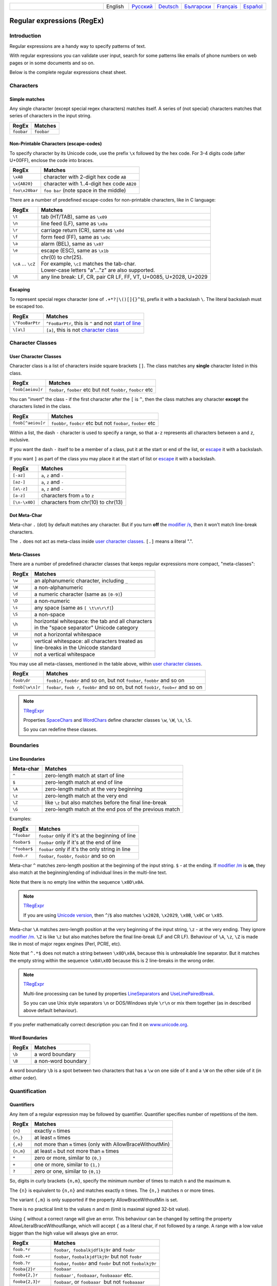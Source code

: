 .. list-table::
   :widths: 40 10 10 10 10 10 10
   :header-rows: 0

   * -
     - English
     - `Русский <https://regex.sorokin.engineer/ru/latest/regular_expressions.html>`__
     - `Deutsch <https://regex.sorokin.engineer/de/latest/regular_expressions.html>`__
     - `Български <https://regex.sorokin.engineer/bg/latest/regular_expressions.html>`__
     - `Français <https://regex.sorokin.engineer/fr/latest/regular_expressions.html>`__
     - `Español <https://regex.sorokin.engineer/es/latest/regular_expressions.html>`__

Regular expressions (RegEx)
===========================

Introduction
------------

Regular expressions are a handy way to specify patterns of
text.

With regular expressions you can validate user input, search for some
patterns like emails of phone numbers on web pages or in some documents
and so on.

Below is the complete regular expressions cheat sheet.

Characters
----------

Simple matches
~~~~~~~~~~~~~~

Any single character (except special regex characters) matches itself.
A series of (not special) characters matches that series of characters in the input
string.

========== ==========
RegEx      Matches
========== ==========
``foobar`` ``foobar``
========== ==========

Non-Printable Characters (escape-codes)
~~~~~~~~~~~~~~~~~~~~~~~~~~~~~~~~~~~~~~~

To specify character by its Unicode code, use the prefix ``\x`` followed by the hex code.
For 3-4 digits code (after U+00FF), enclose the code into braces. 

============== ==============================================
RegEx          Matches
============== ==============================================
``\xAB``       character with 2-digit hex code ``AB``
``\x{AB20}``   character with 1..4-digit hex code ``AB20``
``foo\x20bar`` ``foo bar`` (note space in the middle)
============== ==============================================

There are a number of predefined escape-codes for non-printable characters,
like in C language:

=================== ==========================================================================
RegEx               Matches
=================== ==========================================================================
``\t``              tab (HT/TAB), same as ``\x09``
``\n``              line feed (LF), same as ``\x0a``
``\r``              carriage return (CR), same as ``\x0d``
``\f``              form feed (FF), same as ``\x0c``
``\a``              alarm (BEL), same as ``\x07``
``\e``              escape (ESC), same as ``\x1b``
``\cA`` ... ``\cZ`` | chr(0) to chr(25).
                    | For example, ``\cI`` matches the tab-char. 
                    | Lower-case letters "a"..."z" are also supported.
``\R``              any line break: LF, CR, pair CR LF, FF, VT, U+0085, U+2028, U+2029
=================== ==========================================================================

.. _escape:

Escaping
~~~~~~~~

To represent special regex character (one of ``.+*?|\()[]{}^$``), prefix it with a backslash ``\``.
The literal backslash must be escaped too. 

=============== ========================================================================
RegEx           Matches
=============== ========================================================================
``\^FooBarPtr`` ``^FooBarPtr``, this is ``^`` and not `start of line <#lineseparators>`__
``\[a\]``       ``[a]``, this is not `character class <#userclass>`__
=============== ========================================================================

Character Classes
-----------------

.. _userclass:

User Character Classes
~~~~~~~~~~~~~~~~~~~~~~

Character class is a list of characters inside square brackets ``[]``.
The class matches any **single** character listed in this class.

================= =============================================================
RegEx             Matches
================= =============================================================
``foob[aeiou]r``  ``foobar``, ``foober`` etc but not ``foobbr``, ``foobcr`` etc
================= =============================================================

You can "invert" the class - if the first character after the ``[`` is
``^``, then the class matches any character **except** the characters listed
in the class.

================= =============================================================
RegEx             Matches
================= =============================================================
``foob[^aeiou]r`` ``foobbr``, ``foobcr`` etc but not ``foobar``, ``foober`` etc
================= =============================================================

Within a list, the dash ``-`` character is used to specify a range, so that
``a-z`` represents all characters between ``a`` and ``z``, inclusive.

If you want the dash ``-`` itself to be a member of a class, put it at the start
or end of the list, or `escape <#escape>`__ it with a backslash.

If you want ``]`` as part of the class you may place it at the start of list or
`escape <#escape>`__ it with a backslash.

============= ==================================
RegEx         Matches
============= ==================================
``[-az]``     ``a``, ``z`` and ``-``
``[az-]``     ``a``, ``z`` and ``-``
``[a\-z]``    ``a``, ``z`` and ``-``
``[a-z]``     characters from ``a`` to ``z``
``[\n-\x0D]`` characters from chr(10) to chr(13)
============= ==================================

Dot Meta-Char
~~~~~~~~~~~~~

Meta-char ``.`` (dot) by default matches any character.
But if you turn **off** the `modifier /s <#s>`_, then it won't match line-break characters.

The ``.`` does not act as meta-class inside `user character classes <User Character Classes_>`_.
``[.]`` means a literal ".".

Meta-Classes
~~~~~~~~~~~~

There are a number of predefined character classes that keeps regular expressions
more compact, "meta-classes":

======     ==============================================
RegEx      Matches
======     ==============================================
``\w``     an alphanumeric character, including ``_``
``\W``     a non-alphanumeric
``\d``     a numeric character (same as ``[0-9]``)
``\D``     a non-numeric
``\s``     any space (same as ``[ \t\n\r\f]``)
``\S``     a non-space
``\h``     | horizontal whitespace: the tab and all characters
           | in the "space separator" Unicode category
``\H``     not a horizontal whitespace
``\v``     | vertical whitespace: all characters treated as
           | line-breaks in the Unicode standard
``\V``     not a vertical whitespace
======     ==============================================

You may use all meta-classes, mentioned in the table above, within
`user character classes <User Character Classes_>`_.

=============== =====================================================================================
RegEx           Matches
=============== =====================================================================================
``foob\dr``     ``foob1r``, ``foob6r`` and so on, but not ``foobar``, ``foobbr`` and so on
``foob[\w\s]r`` ``foobar``, ``foob r``, ``foobbr`` and so on, but not ``foob1r``, ``foob=r`` and so on
=============== =====================================================================================

.. note::
    `TRegExpr <tregexpr.html>`__

    Properties
    `SpaceChars <tregexpr.html#spacechars>`_ and
    `WordChars <tregexpr.html#wordchars>`_ define
    character classes ``\w``, ``\W``, ``\s``, ``\S``.

    So you can redefine these classes.

Boundaries
----------

.. _lineseparators:

Line Boundaries
~~~~~~~~~~~~~~~

============= ================================================
Meta-char     Matches
============= ================================================
``^``         zero-length match at start of line
``$``         zero-length match at end of line
``\A``        zero-length match at the very beginning
``\z``        zero-length match at the very end
``\Z``        like ``\z`` but also matches before the final line-break
``\G``        zero-length match at the end pos of the previous match
============= ================================================

Examples:

============= ================================================
RegEx         Matches
============= ================================================
``^foobar``   ``foobar`` only if it's at the beginning of line
``foobar$``   ``foobar`` only if it's at the end of line
``^foobar$``  ``foobar`` only if it's the only string in line
``foob.r``    ``foobar``, ``foobbr``, ``foob1r`` and so on
============= ================================================

Meta-char ``^`` matches zero-length position at the beginning of the input string.
``$`` - at the ending.
If `modifier /m <#m>`_ is **on**, they also match at the beginning/ending
of individual lines in the multi-line text.

Note that there is no empty line within the sequence ``\x0D\x0A``.

.. note::
    `TRegExpr <tregexpr.html>`__

    If you are using
    `Unicode version <tregexpr.html#unicode>`__, then ``^``/``$``
    also matches ``\x2028``, ``\x2029``, ``\x0B``, ``\x0C`` or ``\x85``.

Meta-char ``\A`` matches zero-length position at the very beginning of the input string,
``\z`` - at the very ending. They ignore `modifier /m <#m>`_.
``\Z`` is like ``\z`` but also matches before the final line-break (LF and CR LF).
Behaviour of ``\A``, ``\z``, ``\Z`` is made like in most of major regex engines (Perl, PCRE, etc).

Note that ``^.*$`` does not match a string between ``\x0D\x0A``,
because this is unbreakable line separator.
But it matches the empty string within the sequence ``\x0A\x0D`` because
this is 2 line-breaks in the wrong order.

.. note::
    `TRegExpr <tregexpr.html>`__

    Multi-line processing can be tuned by properties
    `LineSeparators <tregexpr.html#lineseparators>`__ and
    `UseLinePairedBreak <tregexpr.html#linepairedseparator>`_.

    So you can use Unix style separators ``\n`` or DOS/Windows style
    ``\r\n`` or mix them together (as in described above default behaviour).

If you prefer mathematically correct description you can find it on
`www.unicode.org <http://www.unicode.org/unicode/reports/tr18/>`__.


Word Boundaries
~~~~~~~~~~~~~~~

====== ===================
RegEx  Matches
====== ===================
``\b`` a word boundary
``\B`` a non-word boundary
====== ===================

A word boundary ``\b`` is a spot between two characters that has a
``\w`` on one side of it and a ``\W`` on the other side of it (in either
order).

.. _iterator:

Quantification
--------------

Quantifiers
~~~~~~~~~~~

Any item of a regular expression may be followed by quantifier.
Quantifier specifies number of repetitions of the item.

========== ============================================================
RegEx      Matches
========== ============================================================
``{n}``    exactly ``n`` times
``{n,}``   at least ``n`` times
``{,m}``   not more than ``m`` times (only with AllowBraceWithoutMin)
``{n,m}``  at least ``n`` but not more than ``m`` times
``*``      zero or more, similar to ``{0,}``
``+``      one or more, similar to ``{1,}``
``?``      zero or one, similar to ``{0,1}``
========== ============================================================

So, digits in curly brackets ``{n,m}``, specify the minimum
number of times to match ``n`` and the maximum ``m``.

The ``{n}`` is equivalent to ``{n,n}`` and matches exactly ``n`` times.
The ``{n,}`` matches ``n`` or more times.

The variant ``{,m}`` is only supported if the property AllowBraceWithoutMin is set.

There is no practical limit to the values n and m (limit is maximal signed 32-bit value).

Using ``{`` without a correct range will give an error. This behaviour can be changed by setting the property AllowLiteralBraceWithoutRange, which will accept ``{`` as a literal char, if not followed by a range.
A range with a low value bigger than the high value will always give an error.

================== ========================================================================
RegEx              Matches
================== ========================================================================
``foob.*r``        ``foobar``,  ``foobalkjdflkj9r`` and ``foobr``
``foob.+r``        ``foobar``, ``foobalkjdflkj9r`` but not ``foobr``
``foob.?r``        ``foobar``, ``foobbr`` and ``foobr`` but not ``foobalkj9r``
``fooba{2}r``      ``foobaar``
``fooba{2,}r``     ``foobaar'``, ``foobaaar``, ``foobaaaar`` etc.
``fooba{2,3}r``    ``foobaar``, or ``foobaaar``  but not ``foobaaaar``
``(foobar){8,10}`` 8...10 instances of ``foobar`` (``()`` is `group <#subexpression>`__)
================== ========================================================================

.. _greedy:

Greediness
~~~~~~~~~~

`Quantifiers <#iterator>`_ in "greedy" mode takes as many as possible,
in "lazy" mode - as few as possible.

By default all quantifiers are "greedy".
Append the character ``?`` to make any quantifier "lazy".

For string ``abbbbc``:

=========== ============
RegEx       Matches
=========== ============
``b+``      ``bbbb``
``b+?``     ``b``
``b*?``     empty string
``b{2,3}?`` ``bb``
``b{2,3}``  ``bbb``
=========== ============

You can switch all quantifiers into "lazy" mode (`modifier /g <#g>`_,
below we use `in-line modifier change <#inlinemodifiers>`_).

============ =======
RegEx        Matches
============ =======
``(?-g)b+``  ``b``
============ =======

Possessive Quantifier
~~~~~~~~~~~~~~~~~~~~~

The syntax is: ``a++``, ``a*+``, ``a?+``, ``a{2,4}+``.
Currently it's supported only for simple braces, but 
not for braces after group like ``(foo|bar){3,5}+``. 

This regex feature is `described here. <https://regular-expressions.mobi/possessive.html?wlr=1>`__
In short, possessive quantifier speeds up matching in complex cases.

Choice
------

Expressions in the choice are separated by vertical bar ``|``.

So ``fee|fie|foe`` will match any of ``fee``, ``fie``,
or ``foe`` in the target string (as would ``f(e|i|o)e``).

The first expression includes everything from the last pattern delimiter (``(``,
``[``, or the beginning of the pattern) up to the first ``|``, and the
last expression contains everything from the last ``|`` to the next
pattern delimiter.

Sounds a little complicated, so it’s common practice to include
the choice in parentheses, to minimize confusion about where it
starts and ends.

Expressions in the choice are tried from left to right, so the first expression
that matches, is the one that is chosen.

For example, regular expression ``foo|foot`` in string ``barefoot`` will match ``foo``.
Just a first expression that matches.

Also remember that ``|`` is interpreted as a literal within square
brackets, so if you write ``[fee|fie|foe]`` you’re really only matching
``[feio|]``.

================ ========================
RegEx            Matches
================ ========================
``foo(bar|foo)`` ``foobar`` or ``foofoo``
================ ========================

.. _subexpression:

Groups
------

The brackets ``()`` are used to define groups (ie subexpressions).

.. note::
    `TRegExpr <tregexpr.html>`__

    Group positions, lengths and actual values will be in
    `MatchPos <tregexpr.html#matchpos>`_,
    `MatchLen <tregexpr.html#matchlen>`_ and
    `Match <tregexpr.html#match>`_.

    You can substitute them with
    `Substitute <tregexpr.html#substitute>`_.

Groups are numbered from left to right by their
opening parenthesis (including nested groups).
First group has index 1.
The entire regex has index 0.

.. highlights:: For string ``foobar``, the regex ``(foo(bar))`` will find:

    ====== ==========
    Group  Value
    ====== ==========
    0      ``foobar``
    1      ``foobar``
    2      ``bar``
    ====== ==========

Backreferences
--------------

Meta-chars ``\1`` through ``\9`` are interpreted as backreferences to groups.
They match the previously found group with the specified index.

=========== ============================
RegEx       Matches
=========== ============================
``(.)\1+``  ``aaaa`` and ``cc``
``(.+)\1+`` also ``abab`` and ``123123``
=========== ============================

RegEx ``(['"]?)(\d+)\1`` matches ``"13"`` (in double quotes), or ``'4'`` (in
single quotes) or ``77`` (without quotes) etc.

Named Groups and Backreferences
-------------------------------

To make some group named, use this syntax: ``(?P<name>expr)``. Also Perl syntax is supported: ``(?'name'expr)``.

Name of group must be valid identifier: first char is letter or "_", other chars are alphanumeric or "_". All named groups are also usual groups and share the same numbers 1 to 9.

Backreferences to named groups are ``(?P=name)``, the numbers ``\1`` to ``\9`` can also be used.

========================== ============================
RegEx                      Matches
========================== ============================
``(?P<qq>['"])\w+(?P=qq)`` ``"word"`` and ``'word'``
========================== ============================

Modifiers
---------

Modifiers are for changing behaviour of regular expressions.

You can set modifiers globally in your system or change inside the
regular expression using the `(?imsxr-imsxr) <#inlinemodifiers>`_.

.. note::
    `TRegExpr <tregexpr.html>`__

    To change modifiers use
    `ModifierStr <tregexpr.html#modifierstr>`__
    or appropriate ``TRegExpr`` properties
    `Modifier* <tregexpr.html#modifieri>`__.

    The default values are defined in `global
    variables <tregexpr.html#global-constants>`_. For example global variable
    ``RegExprModifierX`` defines default value for ``ModifierX`` property.

.. _i:

i, case-insensitive
~~~~~~~~~~~~~~~~~~~

Case-insensitive. Use installed in you system
locale settings, see also
`InvertCase <tregexpr.html#invertcase>`__.

.. _m:

m, multi-line strings
~~~~~~~~~~~~~~~~~~~~~

Treat string as multiple lines. So ``^`` and ``$`` matches the start or end
of any line anywhere within the string.

See also `Line Boundaries <#lineseparators>`__.

.. _s:

s, single line strings
~~~~~~~~~~~~~~~~~~~~~~

Treat string as single line. So ``.`` matches any
character whatsoever, even a line separators.

See also `Line Boundaries <#lineseparators>`__, which it
normally would not match.

.. _g:

g, greediness
~~~~~~~~~~~~~

.. note::
    `TRegExpr <tregexpr.html>`__ only modifier.

Switching it ``Off`` you’ll switch
`quantifiers <#iterator>`__ into `non-greedy <#greedy>`__ mode.

So, if modifier ``/g`` is ``Off`` then ``+`` works as ``+?``,
``*`` as ``*?`` and so on.

By default this modifier is ``On``.

.. _x:

x, eXtended syntax
~~~~~~~~~~~~~~~~~~

Allows to comment regular expression and break them up into
multiple lines.

If the modifier is ``On`` we ignore all whitespaces that
is neither backslashed nor within a character class.

And the ``#`` character separates comments.

Notice that you can use empty lines to format regular expression for
better readability:

.. code-block:: text

    (
    (abc) # comment 1
    #
    (efg) # comment 2
    )

This also means that if you want real whitespace or ``#`` characters in
the pattern (outside a character class, where they are unaffected by
``/x``), you’ll either have to escape them or encode them using
octal or hex escapes.

.. _r:

r, Russian ranges
~~~~~~~~~~~~~~~~~

.. note::
    `TRegExpr <tregexpr.html>`__ only modifier.

In Russian ASCII table characters ``ё``/``Ё`` are placed separately
from others.

Big and small Russian characters are in separated ranges, this is the same
as with English characters but nevertheless I wanted some short form.

With this modifier instead of ``[а-яА-ЯёЁ]`` you can write ``[а-Я]`` if
you need all Russian characters.

When the modifier is ``On``:

======= =======================================
RegEx   Matches
======= =======================================
``а-я`` chars from ``а`` to ``я`` and ``ё``
``А-Я`` chars from ``А`` to ``Я`` and ``Ё``
``а-Я`` all russian symbols
======= =======================================

The modifier is set `On` by default.

Assertions
----------

.. _assertions:

Positive lookahead assertion: ``foo(?=bar)`` matches "foo" only before "bar", and "bar" is excluded from the match.

Negative lookahead assertion: ``foo(?!bar)`` matches "foo" only if it's not followed by "bar".

Positive lookbehind assertion: ``(?<=foo)bar`` matches "bar" only after "foo", and "foo" is excluded from the match.

Negative lookbehind assertion: ``(?<!foo)bar`` matches "bar" only if it's not prefixed with "foo". 

Limitations:

* Variable length lookbehind are not allowed to contain capture groups. This can be allowed by setting the property ``AllowUnsafeLookBehind``. If this is enabled and there is more than one match in the text that the group might capture, then the wrong match may be captured. This does not affect the correctness of the overall assertion. (I.e., the lookbehind will correctly return if the text before matched the pattern).
* Variable length lookbehind may be slow to execute, if they do not match. 

Non-capturing Groups
--------------------

Syntax is like this: ``(?:expr)``.

Such groups do not have the "index" and are invisible for backreferences.
Non-capturing groups are used when you want to group a subexpression, but you do not want to save it as a matched/captured portion of the string. So this is just a way to organize your regex into subexpressions without overhead of capturing result:

================================ =======================================
RegEx                            Matches
================================ =======================================
``(https?|ftp)://([^/\r\n]+)``   in ``https://sorokin.engineer`` matches
                                 ``https`` and ``sorokin.engineer``
``(?:https?|ftp)://([^/\r\n]+)`` in ``https://sorokin.engineer`` matches
                                 only ``sorokin.engineer``
================================ =======================================

Atomic Groups
-------------

Syntax is like this: ``(?>expr|expr|...)``.

Atomic groups are special case of non-capturing groups.
`Description of them. <https://regular-expressions.mobi/atomic.html?wlr=1>`__

Inline Modifiers
----------------

.. _inlinemodifiers:

Syntax for one modifier: ``(?i)`` to turn on, and ``(?-i)`` to turn off. Many modifiers are allowed like this: ``(?msgxr-imsgxr)``.

You may use it inside regular expression for modifying modifiers on-the-fly.
This can be especially handy because it has local scope in a regular
expression. It affects only that part of regular expression that follows
``(?imsgxr-imsgxr)`` operator.

And if it's inside group, it will affect only this group - specifically the part of the group
that follows the modifiers. So in ``((?i)Saint)-Petersburg`` it affects
only group ``((?i)Saint)`` so it will match ``saint-Petersburg``
but not ``saint-petersburg``.

Inline modifiers can also be given as part of a non-capturing group: ``(?i:pattern)``.

============================= ==================================================
RegEx                         Matches
============================= ==================================================
``(?i)Saint-Petersburg``      ``Saint-petersburg`` and ``Saint-Petersburg``
``(?i)Saint-(?-i)Petersburg`` ``Saint-Petersburg`` but not ``Saint-petersburg``
``(?i)(Saint-)?Petersburg``   ``Saint-petersburg`` and ``saint-petersburg``
``((?i)Saint-)?Petersburg``   ``saint-Petersburg``, but not ``saint-petersburg``
============================= ==================================================

Comments
--------

Syntax is like this: ``(?#text)``. Text inside brackets is ignored.

Note that the comment is closed by the nearest ``)``, so there is no way to put a literal ``)`` in
the comment.

Recursion
---------

Syntax is ``(?R)``, the alias is ``(?0)``.

The regex ``a(?R)?z`` matches one or more letters "a" followed by exactly the same number of letters "z".

The main purpose of recursion is to match balanced constructs or nested constructs. The generic regex is ``b(?:m|(?R))*e`` where "b" is what begins the construct, "m" is what can occur in the middle of the construct, and "e" is what occurs at the end of the construct.

If what may appear in the middle of the balanced construct may also appear on its own without the beginning and ending parts then the generic regex is ``b(?R)*e|m``.

Subroutine calls
----------------

Syntax for call to numbered groups: ``(?1)`` ... ``(?90)`` (maximal index is limited by code).

Syntax for call to named groups: ``(?P>name)``. Also Perl syntax is supported: ``(?&name)``.

This is like recursion but calls only code of capturing group with specified index.

Unicode Categories
------------------

Unicode standard has names for character categories. These are 2-letter strings. For example "Lu" is uppercase letters, "Ll" is lowercase letters. And 1-letter bigger category "L" is all letters.

* Cc - Control
* Cf - Format
* Co - Private Use
* Cs - Surrrogate
* Ll - Lowercase Letter
* Lm - Modifier Letter
* Lo - Other Letter
* Lt - Titlecase Letter
* Lu - Uppercase Letter
* Mc - Spacing Mark
* Me - Enclosing Mark
* Mn - Nonspacing Mark
* Nd - Decimal Number
* Nl - Letter Number
* No - Other Number
* Pc - Connector Punctuation
* Pd - Dash Punctuation
* Pe - Close Punctuation
* Pf - Final Punctuation
* Pi - Initial Punctuation
* Po - Other Punctuation
* Ps - Open Punctuation
* Sc - Currency Symbol
* Sk - Modifier Symbol
* Sm - Math Symbol
* So - Other Symbol
* Zl - Line Separator
* Zp - Paragraph Separator
* Zs - Space Separator

Meta-character ``\p`` denotes one Unicode char of specified category. Syntax: ``\pL`` and ``\p{L}`` for 1-letter name, ``\p{Lu}`` for 2-letter names.

Meta-character ``\P`` is inverted, it denotes one Unicode char **not** in the specified category.

These meta-characters are supported within character classes too.

Afterword
---------

In this `ancient blog post from previous
century <https://sorokin.engineer/posts/en/text_processing_from_birds_eye_view.html>`__
I illustrate some usages of regular expressions.
